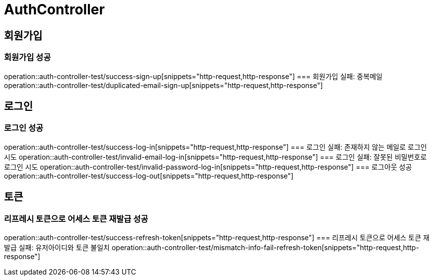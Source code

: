 = AuthController

== 회원가입
=== 회원가입 성공
operation::auth-controller-test/success-sign-up[snippets="http-request,http-response"]
=== 회원가입 실패: 중복메일
operation::auth-controller-test/duplicated-email-sign-up[snippets="http-request,http-response"]

== 로그인
=== 로그인 성공
operation::auth-controller-test/success-log-in[snippets="http-request,http-response"]
=== 로그인 실패: 존재하지 않는 메일로 로그인 시도
operation::auth-controller-test/invalid-email-log-in[snippets="http-request,http-response"]
=== 로그인 실패: 잘못된 비밀번호로 로그인 시도
operation::auth-controller-test/invalid-password-log-in[snippets="http-request,http-response"]
=== 로그아웃 성공
operation::auth-controller-test/success-log-out[snippets="http-request,http-response"]

== 토큰
=== 리프레시 토큰으로 어세스 토큰 재발급 성공
operation::auth-controller-test/success-refresh-token[snippets="http-request,http-response"]
=== 리프레시 토큰으로 어세스 토큰 재발급 실패: 유저아이디와 토큰 불일치
operation::auth-controller-test/mismatch-info-fail-refresh-token[snippets="http-request,http-response"]

